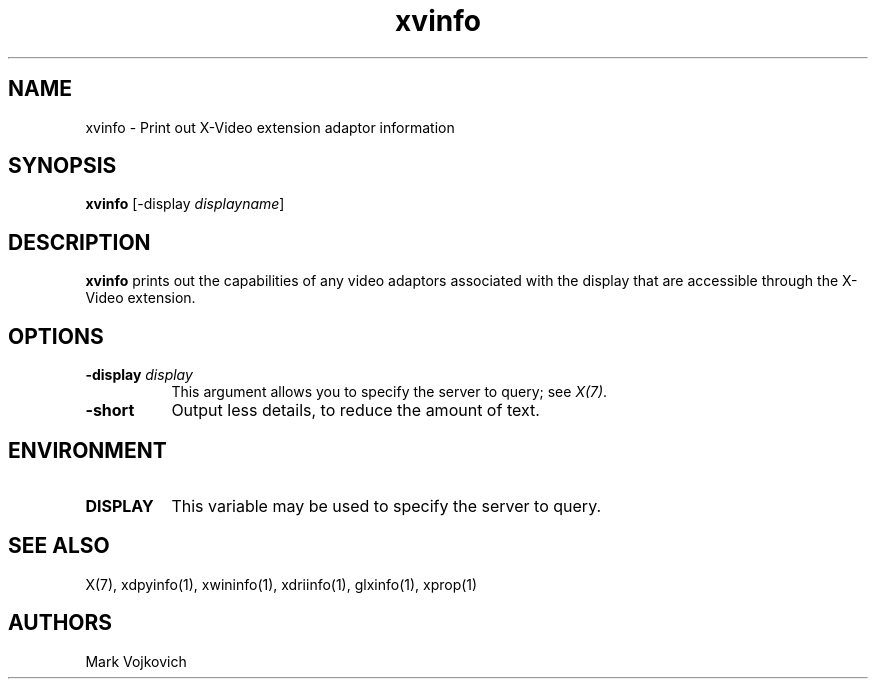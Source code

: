 .TH xvinfo 1 "xvinfo 1.1.1" "X Version 11"
.SH NAME
xvinfo - Print out X-Video extension adaptor information
.SH SYNOPSIS
.B "xvinfo"
[-display \fIdisplayname\fP] 
.SH DESCRIPTION
.PP
.B xvinfo
prints out the capabilities of any video adaptors associated
with the display that are accessible through the X-Video extension. 
.SH OPTIONS
.PP
.TP 8
.B "-display \fIdisplay\fP"
This argument allows you to specify the server to query; see \fIX(7)\fP.
.TP 8
.B "-short"
Output less details, to reduce the amount of text.
.SH ENVIRONMENT
.PP
.TP 8
.B DISPLAY
This variable may be used to specify the server to query.

.SH SEE ALSO
X(7), xdpyinfo(1), xwininfo(1),
xdriinfo(1), glxinfo(1), xprop(1)
.SH AUTHORS
Mark Vojkovich
